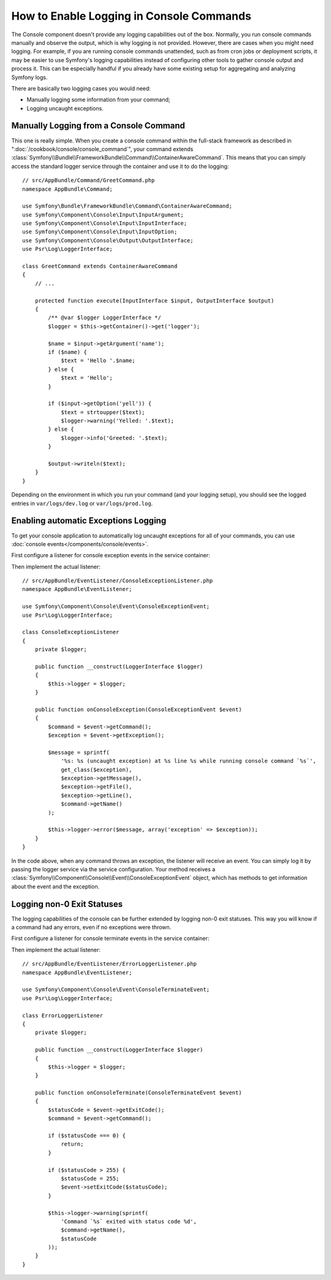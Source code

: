 .. index::
   single: Console; Enabling logging

How to Enable Logging in Console Commands
=========================================

The Console component doesn't provide any logging capabilities out of the box.
Normally, you run console commands manually and observe the output, which is
why logging is not provided. However, there are cases when you might need
logging. For example, if you are running console commands unattended, such
as from cron jobs or deployment scripts, it may be easier to use Symfony's
logging capabilities instead of configuring other tools to gather console
output and process it. This can be especially handful if you already have
some existing setup for aggregating and analyzing Symfony logs.

There are basically two logging cases you would need:

* Manually logging some information from your command;
* Logging uncaught exceptions.

Manually Logging from a Console Command
---------------------------------------

This one is really simple. When you create a console command within the full-stack
framework as described in ":doc:`/cookbook/console/console_command`", your command
extends :class:`Symfony\\Bundle\\FrameworkBundle\\Command\\ContainerAwareCommand`.
This means that you can simply access the standard logger service through the
container and use it to do the logging::

    // src/AppBundle/Command/GreetCommand.php
    namespace AppBundle\Command;

    use Symfony\Bundle\FrameworkBundle\Command\ContainerAwareCommand;
    use Symfony\Component\Console\Input\InputArgument;
    use Symfony\Component\Console\Input\InputInterface;
    use Symfony\Component\Console\Input\InputOption;
    use Symfony\Component\Console\Output\OutputInterface;
    use Psr\Log\LoggerInterface;

    class GreetCommand extends ContainerAwareCommand
    {
        // ...

        protected function execute(InputInterface $input, OutputInterface $output)
        {
            /** @var $logger LoggerInterface */
            $logger = $this->getContainer()->get('logger');

            $name = $input->getArgument('name');
            if ($name) {
                $text = 'Hello '.$name;
            } else {
                $text = 'Hello';
            }

            if ($input->getOption('yell')) {
                $text = strtoupper($text);
                $logger->warning('Yelled: '.$text);
            } else {
                $logger->info('Greeted: '.$text);
            }

            $output->writeln($text);
        }
    }

Depending on the environment in which you run your command (and your logging
setup), you should see the logged entries in ``var/logs/dev.log`` or ``var/logs/prod.log``.

Enabling automatic Exceptions Logging
-------------------------------------

To get your console application to automatically log uncaught exceptions for
all of your commands, you can use :doc:`console events</components/console/events>`.

First configure a listener for console exception events in the service container:

.. configuration-block::

    .. code-block:: yaml

        # app/config/services.yml
        services:
            kernel.listener.command_dispatch:
                class: AppBundle\EventListener\ConsoleExceptionListener
                arguments:
                    logger: '@logger'
                tags:
                    - { name: kernel.event_listener, event: console.exception }

    .. code-block:: xml

        <!-- app/config/services.xml -->
        <?xml version="1.0" encoding="UTF-8" ?>
        <container xmlns="http://symfony.com/schema/dic/services"
                   xmlns:xsi="http://www.w3.org/2001/XMLSchema-instance"
                   xsi:schemaLocation="http://symfony.com/schema/dic/services http://symfony.com/schema/dic/services/services-1.0.xsd">

            <services>
                <service id="kernel.listener.command_dispatch" class="AppBundle\EventListener\ConsoleExceptionListener">
                    <argument type="service" id="logger"/>
                    <tag name="kernel.event_listener" event="console.exception" />
                </service>
            </services>
        </container>

    .. code-block:: php

        // app/config/services.php
        use Symfony\Component\DependencyInjection\Definition;
        use Symfony\Component\DependencyInjection\Reference;

        $definitionConsoleExceptionListener = new Definition(
            'AppBundle\EventListener\ConsoleExceptionListener',
            array(new Reference('logger'))
        );
        $definitionConsoleExceptionListener->addTag(
            'kernel.event_listener',
            array('event' => 'console.exception')
        );
        $container->setDefinition(
            'kernel.listener.command_dispatch',
            $definitionConsoleExceptionListener
        );

Then implement the actual listener::

    // src/AppBundle/EventListener/ConsoleExceptionListener.php
    namespace AppBundle\EventListener;

    use Symfony\Component\Console\Event\ConsoleExceptionEvent;
    use Psr\Log\LoggerInterface;

    class ConsoleExceptionListener
    {
        private $logger;

        public function __construct(LoggerInterface $logger)
        {
            $this->logger = $logger;
        }

        public function onConsoleException(ConsoleExceptionEvent $event)
        {
            $command = $event->getCommand();
            $exception = $event->getException();

            $message = sprintf(
                '%s: %s (uncaught exception) at %s line %s while running console command `%s`',
                get_class($exception),
                $exception->getMessage(),
                $exception->getFile(),
                $exception->getLine(),
                $command->getName()
            );

            $this->logger->error($message, array('exception' => $exception));
        }
    }

In the code above, when any command throws an exception, the listener will
receive an event. You can simply log it by passing the logger service via the
service configuration. Your method receives a
:class:`Symfony\\Component\\Console\\Event\\ConsoleExceptionEvent` object,
which has methods to get information about the event and the exception.

Logging non-0 Exit Statuses
---------------------------

The logging capabilities of the console can be further extended by logging
non-0 exit statuses. This way you will know if a command had any errors, even
if no exceptions were thrown.

First configure a listener for console terminate events in the service container:

.. configuration-block::

    .. code-block:: yaml

        # app/config/services.yml
        services:
            kernel.listener.command_dispatch:
                class: AppBundle\EventListener\ErrorLoggerListener
                arguments:
                    logger: '@logger'
                tags:
                    - { name: kernel.event_listener, event: console.terminate }

    .. code-block:: xml

        <!-- app/config/services.xml -->
        <?xml version="1.0" encoding="UTF-8" ?>
        <container xmlns="http://symfony.com/schema/dic/services"
                   xmlns:xsi="http://www.w3.org/2001/XMLSchema-instance"
                   xsi:schemaLocation="http://symfony.com/schema/dic/services http://symfony.com/schema/dic/services/services-1.0.xsd">

            <services>
                <service id="kernel.listener.command_dispatch" class="AppBundle\EventListener\ErrorLoggerListener">
                    <argument type="service" id="logger"/>
                    <tag name="kernel.event_listener" event="console.terminate" />
                </service>
            </services>
        </container>

    .. code-block:: php

        // app/config/services.php
        use Symfony\Component\DependencyInjection\Definition;
        use Symfony\Component\DependencyInjection\Reference;

        $definitionErrorLoggerListener = new Definition(
            'AppBundle\EventListener\ErrorLoggerListener',
            array(new Reference('logger'))
        );
        $definitionErrorLoggerListener->addTag(
            'kernel.event_listener',
            array('event' => 'console.terminate')
        );
        $container->setDefinition(
            'kernel.listener.command_dispatch',
            $definitionErrorLoggerListener
        );

Then implement the actual listener::

    // src/AppBundle/EventListener/ErrorLoggerListener.php
    namespace AppBundle\EventListener;

    use Symfony\Component\Console\Event\ConsoleTerminateEvent;
    use Psr\Log\LoggerInterface;

    class ErrorLoggerListener
    {
        private $logger;

        public function __construct(LoggerInterface $logger)
        {
            $this->logger = $logger;
        }

        public function onConsoleTerminate(ConsoleTerminateEvent $event)
        {
            $statusCode = $event->getExitCode();
            $command = $event->getCommand();

            if ($statusCode === 0) {
                return;
            }

            if ($statusCode > 255) {
                $statusCode = 255;
                $event->setExitCode($statusCode);
            }

            $this->logger->warning(sprintf(
                'Command `%s` exited with status code %d',
                $command->getName(),
                $statusCode
            ));
        }
    }
